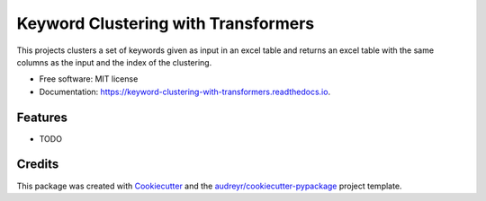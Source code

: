 ====================================
Keyword Clustering with Transformers
====================================


.. image:: https://img.shields.io/pypi/v/keyword_clustering_with_transformers.svg
        :target: https://pypi.python.org/pypi/keyword_clustering_with_transformers

.. image:: https://img.shields.io/travis/francesco-bosia/keyword_clustering_with_transformers.svg
        :target: https://travis-ci.com/francesco-bosia/keyword_clustering_with_transformers

.. image:: https://readthedocs.org/projects/keyword-clustering-with-transformers/badge/?version=latest
        :target: https://keyword-clustering-with-transformers.readthedocs.io/en/latest/?version=latest
        :alt: Documentation Status




This projects clusters a set of keywords given as input in an excel table and returns an excel table with the same columns as the input and the index of the clustering.


* Free software: MIT license
* Documentation: https://keyword-clustering-with-transformers.readthedocs.io.


Features
--------

* TODO

Credits
-------

This package was created with Cookiecutter_ and the `audreyr/cookiecutter-pypackage`_ project template.

.. _Cookiecutter: https://github.com/audreyr/cookiecutter
.. _`audreyr/cookiecutter-pypackage`: https://github.com/audreyr/cookiecutter-pypackage
